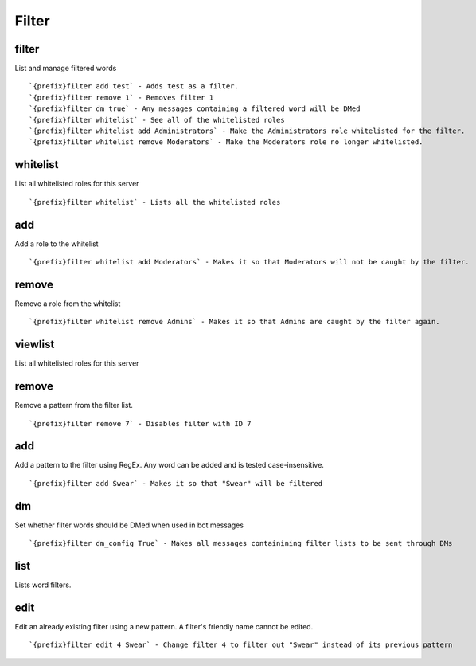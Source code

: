 ======
Filter
======
filter
++++++
List and manage filtered words
::
   `{prefix}filter add test` - Adds test as a filter.
   `{prefix}filter remove 1` - Removes filter 1
   `{prefix}filter dm true` - Any messages containing a filtered word will be DMed
   `{prefix}filter whitelist` - See all of the whitelisted roles
   `{prefix}filter whitelist add Administrators` - Make the Administrators role whitelisted for the filter.
   `{prefix}filter whitelist remove Moderators` - Make the Moderators role no longer whitelisted.
whitelist
+++++++++
List all whitelisted roles for this server
::
   `{prefix}filter whitelist` - Lists all the whitelisted roles
add
+++
Add a role to the whitelist
::
   `{prefix}filter whitelist add Moderators` - Makes it so that Moderators will not be caught by the filter.
remove
++++++
Remove a role from the whitelist
::
   `{prefix}filter whitelist remove Admins` - Makes it so that Admins are caught by the filter again.
viewlist
++++++++
List all whitelisted roles for this server
::

remove
++++++
Remove a pattern from the filter list.
::
   `{prefix}filter remove 7` - Disables filter with ID 7
add
+++
Add a pattern to the filter using RegEx. Any word can be added and is
tested case-insensitive.
::
   `{prefix}filter add Swear` - Makes it so that "Swear" will be filtered
dm
++
Set whether filter words should be DMed when used in bot messages
::
   `{prefix}filter dm_config True` - Makes all messages containining filter lists to be sent through DMs 
list
++++
Lists word filters.
::

edit
++++
Edit an already existing filter using a new pattern. A filter's friendly
name cannot be edited.
::
   `{prefix}filter edit 4 Swear` - Change filter 4 to filter out "Swear" instead of its previous pattern
